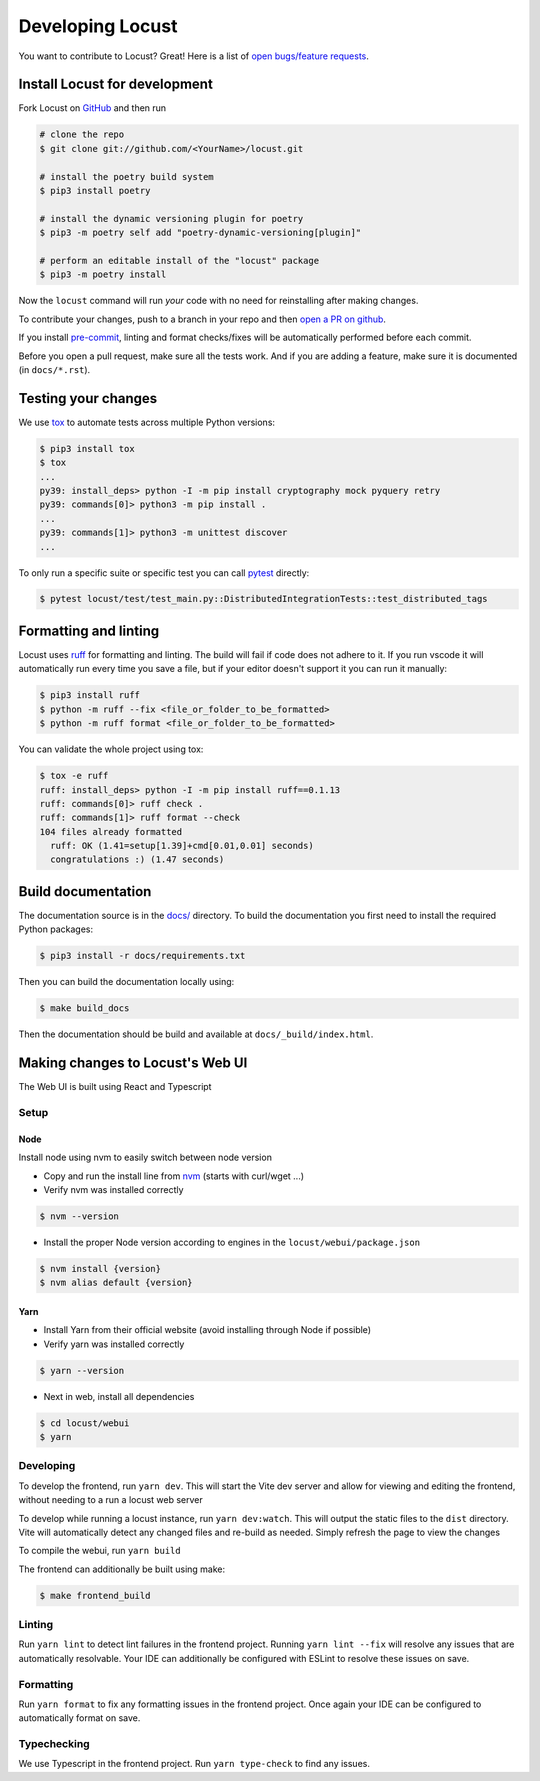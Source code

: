 .. _developing-locust:

=================
Developing Locust
=================

You want to contribute to Locust? Great! Here is a list of `open bugs/feature requests <https://github.com/locustio/locust/issues>`_.

Install Locust for development
==============================

Fork Locust on `GitHub <https://github.com/locustio/locust/>`_ and then run

.. code-block:: sh

    # clone the repo
    $ git clone git://github.com/<YourName>/locust.git

    # install the poetry build system
    $ pip3 install poetry 

    # install the dynamic versioning plugin for poetry
    $ pip3 -m poetry self add "poetry-dynamic-versioning[plugin]"

    # perform an editable install of the "locust" package
    $ pip3 -m poetry install

Now the ``locust`` command will run *your* code with no need for reinstalling after making changes.

To contribute your changes, push to a branch in your repo and then `open a PR on github <https://github.com/locustio/locust/compare>`_. 

If you install `pre-commit <https://pre-commit.com/>`_, linting and format checks/fixes will be automatically performed before each commit.

Before you open a pull request, make sure all the tests work. And if you are adding a feature, make sure it is documented (in ``docs/*.rst``).

Testing your changes
====================

We use `tox <https://tox.readthedocs.io/en/stable/>`_ to automate tests across multiple Python versions:

.. code-block:: console

    $ pip3 install tox
    $ tox
    ...
    py39: install_deps> python -I -m pip install cryptography mock pyquery retry
    py39: commands[0]> python3 -m pip install .
    ...
    py39: commands[1]> python3 -m unittest discover
    ...

To only run a specific suite or specific test you can call `pytest <https://docs.pytest.org/>`_ directly:

.. code-block:: console

    $ pytest locust/test/test_main.py::DistributedIntegrationTests::test_distributed_tags

Formatting and linting
======================

Locust uses `ruff <https://github.com/astral-sh/ruff/>`_ for formatting and linting. The build will fail if code does not adhere to it. If you run vscode it will automatically run every time you save a file, but if your editor doesn't support it you can run it manually:

.. code-block:: console

    $ pip3 install ruff
    $ python -m ruff --fix <file_or_folder_to_be_formatted>
    $ python -m ruff format <file_or_folder_to_be_formatted>

You can validate the whole project using tox:

.. code-block:: console

    $ tox -e ruff
    ruff: install_deps> python -I -m pip install ruff==0.1.13
    ruff: commands[0]> ruff check .
    ruff: commands[1]> ruff format --check
    104 files already formatted
      ruff: OK (1.41=setup[1.39]+cmd[0.01,0.01] seconds)
      congratulations :) (1.47 seconds)

Build documentation
===================

The documentation source is in the `docs/ <https://github.com/locustio/locust/tree/master/docs/>`_ directory. To build the documentation you first need to install the required Python packages:

.. code-block:: console

    $ pip3 install -r docs/requirements.txt

Then you can build the documentation locally using:

.. code-block:: console

    $ make build_docs
    
Then the documentation should be build and available at ``docs/_build/index.html``.


Making changes to Locust's Web UI
=================================

The Web UI is built using React and Typescript

Setup
-----

Node
````

Install node using nvm to easily switch between node version

- Copy and run the install line from `nvm <https://github.com/nvm-sh/nvm>`_ (starts with curl/wget ...)

- Verify nvm was installed correctly

.. code-block:: console

    $ nvm --version

- Install the proper Node version according to engines in the ``locust/webui/package.json``

.. code-block:: console

    $ nvm install {version}
    $ nvm alias default {version}

Yarn
````

- Install Yarn from their official website (avoid installing through Node if possible)
- Verify yarn was installed correctly

.. code-block:: console

    $ yarn --version

- Next in web, install all dependencies

.. code-block:: console

    $ cd locust/webui
    $ yarn


Developing
----------

To develop the frontend, run ``yarn dev``. This will start the Vite dev server and allow for viewing and editing the frontend, without needing to a run a locust web server

To develop while running a locust instance, run ``yarn dev:watch``. This will output the static files to the ``dist`` directory. Vite will automatically detect any changed files and re-build as needed. Simply refresh the page to view the changes

To compile the webui, run ``yarn build``

The frontend can additionally be built using make:

.. code-block:: console

    $ make frontend_build


Linting
-------

Run ``yarn lint`` to detect lint failures in the frontend project. Running ``yarn lint --fix`` will resolve any issues that are automatically resolvable. Your IDE can additionally be configured with ESLint to resolve these issues on save.

Formatting
----------

Run ``yarn format`` to fix any formatting issues in the frontend project. Once again your IDE can be configured to automatically format on save.

Typechecking
------------

We use Typescript in the frontend project. Run ``yarn type-check`` to find any issues.
